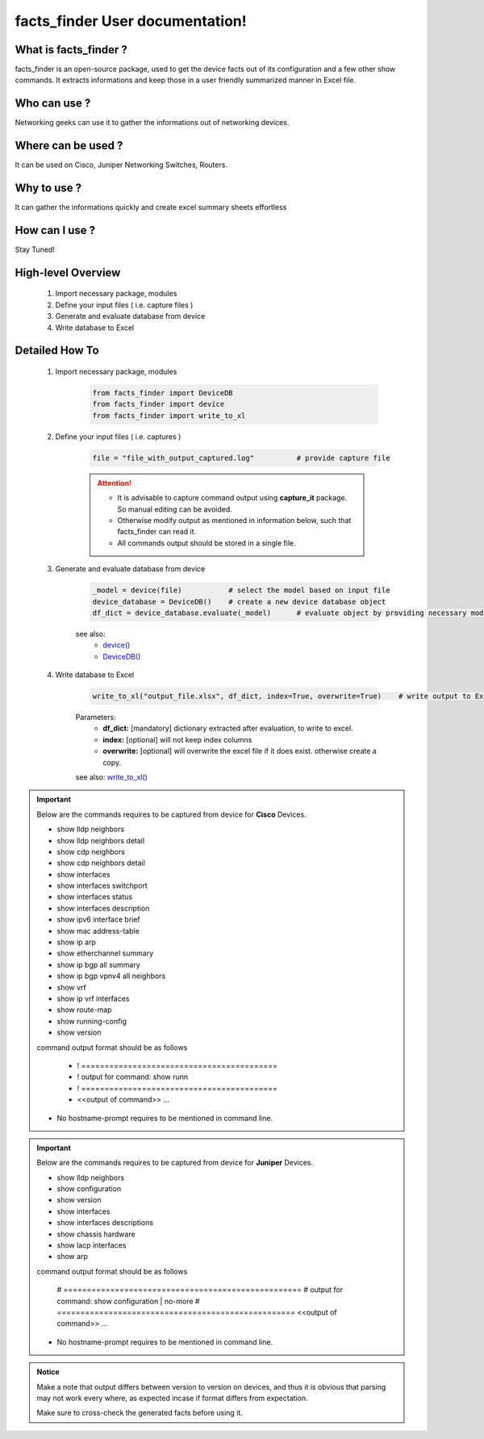 facts_finder User documentation!
============================================

What is facts_finder ?
-----------------------------------------

facts_finder is an open-source package, used to get the device facts out of its configuration
and a few other show commands. It extracts informations and keep those in a user friendly summarized manner in Excel file.


Who can use ?
-----------------------------------------

Networking geeks can use it to gather the informations out of networking devices.


Where can be used ?
-----------------------------------------

It can be used on Cisco, Juniper Networking Switches, Routers.


Why to use ?
-----------------------------------------

It can gather the informations quickly and create excel summary sheets effortless

How can I use ?
-----------------------------------------

Stay Tuned!


High-level Overview 
----------------------------

	#. Import necessary package, modules
	#. Define your input files ( i.e. capture files )
	#. Generate and evaluate database from device
	#. Write database to Excel

Detailed How To
--------------------

	#. Import necessary package, modules

		.. code::

			from facts_finder import DeviceDB
			from facts_finder import device
			from facts_finder import write_to_xl


	#. Define your input files ( i.e. captures )

		.. code::

			file = "file_with_output_captured.log"		# provide capture file 

		.. attention::
			
			* It is advisable to capture command output using **capture_it** package. So manual editing can be avoided.
			* Otherwise modify output as mentioned in information below, such that facts_finder can read it.
			* All commands output should be stored in a single file. 


	#. Generate and evaluate database from device

		.. code:: python

			_model = device(file)		# select the model based on input file
			device_database = DeviceDB()	# create a new device database object
			df_dict = device_database.evaluate(_model)	# evaluate object by providing necessary model, and return dictionary

		see also:
			* `device() <https://facts-finder.readthedocs.io/en/latest/docs/t_doc/__merger.html#facts_finder.merger.device>`_
			* `DeviceDB() <https://facts-finder.readthedocs.io/en/latest/docs/t_doc/__merger.html#facts_finder.merger.DeviceDB>`_

	#. Write database to Excel

		.. code:: python
			
			write_to_xl("output_file.xlsx", df_dict, index=True, overwrite=True)	# write output to Excel

		Parameters:
			* **df_dict:** [mandatory] dictionary extracted after evaluation, to write to excel.
			* **index:** [optional] will not keep index columns
			* **overwrite:** [optional] will overwrite the excel file if it does exist. otherwise create a copy.

		see also:
		`write_to_xl() <https://facts-finder.readthedocs.io/en/latest/docs/t_doc/__database.html#facts_finder.database.write_to_xl>`_



.. important::
	
	Below are the commands requires to be captured from device for **Cisco** Devices.

	* show lldp neighbors
	* show lldp neighbors detail
	* show cdp neighbors
	* show cdp neighbors detail
	* show interfaces
	* show interfaces switchport
	* show interfaces status
	* show interfaces description
	* show ipv6 interface brief
	* show mac address-table
	* show ip arp
	* show etherchannel summary
	* show ip bgp all summary
	* show ip bgp vpnv4 all neighbors
	* show vrf
	* show ip vrf interfaces
	* show route-map
	* show running-config
	* show version

	command output format should be as follows
		
		* ! ==========================================
		* ! output for command: show runn
		* ! ==========================================
		* <<output of command>> ...

	* No hostname-prompt requires to be mentioned in command line.

.. important::

	Below are the commands requires to be captured from device for **Juniper** Devices.

	* show lldp neighbors
	* show configuration
	* show version
	* show interfaces
	* show interfaces descriptions
	* show chassis hardware
	* show lacp interfaces
	* show arp

	command output format should be as follows

		# ===================================================	
		# output for command: show configuration | no-more
		# ===================================================			
		<<output of command>> ...


	* No hostname-prompt requires to be mentioned in command line.


.. admonition:: Notice

	Make a note that output differs between version to version on devices, and thus it is obvious that parsing may not work every where, as expected incase if format differs from expectation. 

	Make sure to cross-check the generated facts before using it.